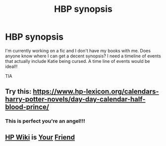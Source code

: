 #+TITLE: HBP synopsis

* HBP synopsis
:PROPERTIES:
:Author: sezzlebear
:Score: 2
:DateUnix: 1549083151.0
:DateShort: 2019-Feb-02
:END:
I'm currently working on a fic and I don't have my books with me. Does anyone know where I can get a decent synopsis? I need a timeline of events that actually include Katie being cursed. A time line of events would be ideal!!

TIA


** Try this: [[https://www.hp-lexicon.org/calendars-harry-potter-novels/day-day-calendar-half-blood-prince/]]
:PROPERTIES:
:Author: wordhammer
:Score: 4
:DateUnix: 1549085580.0
:DateShort: 2019-Feb-02
:END:

*** This is perfect you're an angel!!!
:PROPERTIES:
:Author: sezzlebear
:Score: 2
:DateUnix: 1549085783.0
:DateShort: 2019-Feb-02
:END:


** [[https://harrypotter.fandom.com/wiki/1996%E2%80%931997_school_year][HP Wiki]] is [[https://harrypotter.fandom.com/wiki/1996][Your]] [[https://harrypotter.fandom.com/wiki/1997][Friend]]
:PROPERTIES:
:Author: lastyearstudent12345
:Score: 1
:DateUnix: 1549085445.0
:DateShort: 2019-Feb-02
:END:
